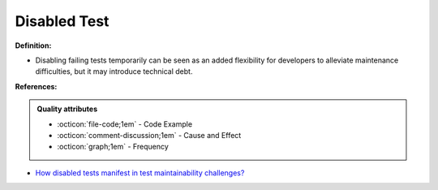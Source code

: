 Disabled Test
^^^^^
**Definition:**

* Disabling failing tests temporarily can be seen as an added flexibility for developers to alleviate maintenance difficulties, but it may introduce technical debt.


**References:**

.. admonition:: Quality attributes

    * :octicon:`file-code;1em` -  Code Example
    * :octicon:`comment-discussion;1em` -  Cause and Effect
    * :octicon:`graph;1em` -  Frequency

* `How disabled tests manifest in test maintainability challenges? <https://dl.acm.org/doi/10.1145/3468264.3468609>`_

